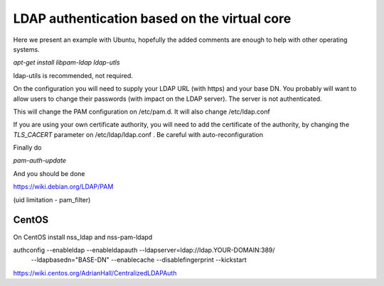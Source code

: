 =============================================
LDAP authentication based on the virtual core
=============================================


Here we present an example with Ubuntu, hopefully the added comments
are enough to help with other operating systems.


`apt-get install libpam-ldap ldap-utls`


ldap-utils is recommended, not required.

On the configuration you will need to supply your LDAP URL (with https)
and your base DN. You probably will want to allow users to change their
passwords (with impact on the LDAP server). The server is not authenticated.

This will change the PAM configuration on /etc/pam.d. It will also
change /etc/ldap.conf

If you are using your own certificate authority, you will need to add
the certificate of the authority, by changing the `TLS_CACERT` parameter
on /etc/ldap/ldap.conf . Be careful with auto-reconfiguration

Finally do

`pam-auth-update`


And you should be done

https://wiki.debian.org/LDAP/PAM



(uid limitation - pam_filter)


CentOS
------

On CentOS install nss_ldap and nss-pam-ldapd

authconfig --enableldap --enableldapauth --ldapserver=ldap://ldap.YOUR-DOMAIN:389/ \
  --ldapbasedn="BASE-DN" --enablecache --disablefingerprint --kickstart

https://wiki.centos.org/AdrianHall/CentralizedLDAPAuth
